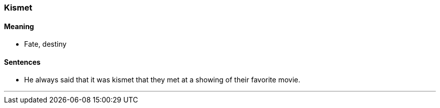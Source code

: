 === Kismet

==== Meaning

* Fate, destiny

==== Sentences

* He always said that it was [.underline]#kismet# that they met at a showing of their favorite movie.

'''
